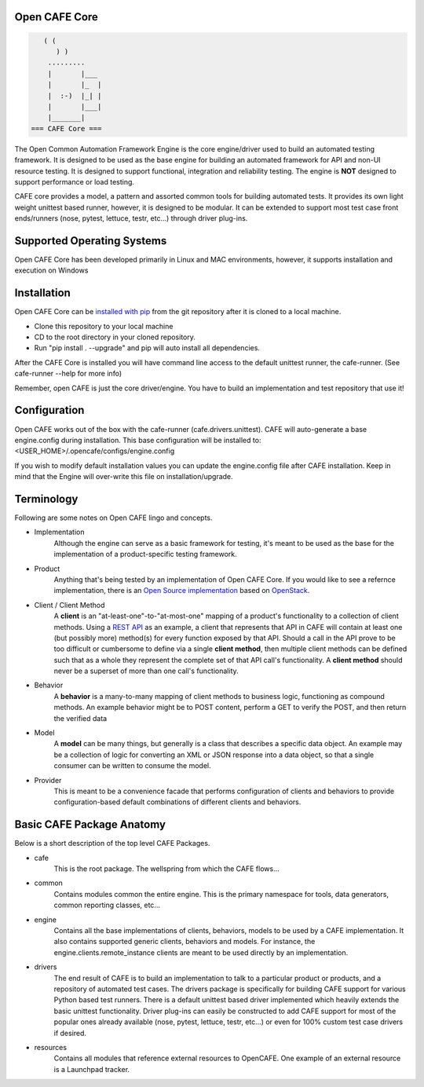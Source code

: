 Open CAFE Core
----------------------------


.. code-block::

       ( (
          ) )
        .........
        |       |___
        |       |_  |
        |  :-)  |_| |
        |       |___|
        |_______|
    === CAFE Core ===


The Open Common Automation Framework Engine is the core engine/driver used to build an automated testing framework. It is designed to be used as the
base engine for building an automated framework for API and non-UI resource testing. It is designed to support functional, integration and
reliability testing. The engine is **NOT** designed to support performance or load testing.

CAFE core provides a model, a pattern and assorted common tools for building automated tests. It provides its own light weight unittest based
runner, however, it is designed to be modular. It can be extended to support most test case front ends/runners (nose, pytest, lettuce, testr, etc...)
through driver plug-ins.

Supported Operating Systems
---------------------------
Open CAFE Core has been developed primarily in Linux and MAC environments, however, it supports installation and
execution on Windows

Installation
------------
Open CAFE Core can be `installed with pip <https://pypi.python.org/pypi/pip>`_ from the git repository after it is cloned to a local machine.

* Clone this repository to your local machine
* CD to the root directory in your cloned repository.
* Run "pip install . --upgrade" and pip will auto install all dependencies.

After the CAFE Core is installed you will have command line access to the default unittest runner, the cafe-runner. (See cafe-runner --help for more info)

Remember, open CAFE is just the core driver/engine. You have to build an implementation and test repository that use it!

Configuration
--------------
Open CAFE works out of the box with the cafe-runner (cafe.drivers.unittest). CAFE will auto-generate a base engine.config during installation. This
base configuration will be installed to: <USER_HOME>/.opencafe/configs/engine.config

If you wish to modify default installation values you can update the engine.config file after CAFE installation. Keep in mind that the Engine will
over-write this file on installation/upgrade.

Terminology
-----------
Following are some notes on Open CAFE lingo and concepts.

* Implementation
    Although the engine can serve as a basic framework for testing, it's meant to be used as the base for the implementation of a product-specific testing framework.

* Product
    Anything that's being tested by an implementation of Open CAFE Core. If you would like to see a refernce implementation, there is an `Open Source implementation <https://github.com/stackforge>`_ based on `OpenStack <http://www.openstack.org/>`_.


* Client / Client Method
    A **client** is an "at-least-one"-to-"at-most-one" mapping of a product's functionality to a collection of client methods.  Using a `REST API <https://en.wikipedia.org/wiki/Representational_state_transfer>`_ as an example, a client that represents that API in CAFE will contain at least one (but possibly more) method(s) for every function exposed by that API.  Should a call in the API prove to be too difficult or cumbersome to define via a single **client method**, then multiple client methods can be defined such that as a whole they represent the complete set of that API call's functionality. A **client method** should never be a superset of more than one call's functionality.

* Behavior
    A **behavior** is a many-to-many mapping of client methods to business logic, functioning as compound methods.  An example behavior might be to POST content, perform a GET to verify the POST, and then return the verified data

* Model
    A **model** can be many things, but generally is a class that describes a specific data object. An example may be a collection of logic for converting an XML or JSON response into a data object, so that a single consumer can be written to consume the model.

* Provider
    This is meant to be a convenience facade that performs configuration of clients and behaviors to provide configuration-based default combinations of different clients and behaviors.

Basic CAFE Package Anatomy
--------------------------
Below is a short description of the top level CAFE Packages.

* cafe
    This is the root package. The wellspring from which the CAFE flows...

* common
    Contains modules common the entire engine. This is the primary namespace for tools, data generators, common reporting classes, etc...

* engine
    Contains all the base implementations of clients, behaviors, models to be used by a CAFE implementation. It also contains supported generic clients, behaviors and models. For instance, the engine.clients.remote_instance clients are meant to be used directly by an implementation.

* drivers
    The end result of CAFE is to build an implementation to talk to a particular product or products, and a repository of automated test cases. The drivers package is specifically for building CAFE support for various Python based test runners. There is a default unittest based driver implemented which heavily extends the basic unittest functionality. Driver plug-ins can easily be constructed to add CAFE support for most of the popular ones already available (nose, pytest, lettuce, testr, etc...) or even for 100% custom test case drivers if desired.

* resources
    Contains all modules that reference external resources to OpenCAFE. One example of an external resource is a Launchpad tracker.
